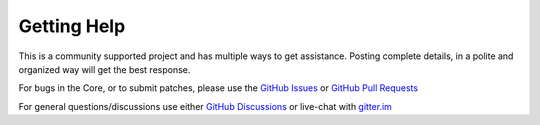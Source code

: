 Getting Help
============

This is a community supported project and has multiple ways to get assistance.
Posting complete details, in a polite and organized way will get the best
response.

For bugs in the Core, or to submit patches, please use the
`GitHub Issues <https://github.com/earlephilhower/arduino-pico/issues>`_ or
`GitHub Pull Requests <https://github.com/earlephilhower/arduino-pico/pulls>`_

For general questions/discussions use either
`GitHub Discussions <https://github.com/earlephilhower/arduino-pico/discussions>`_
or live-chat with `gitter.im <https://gitter.im/arduino-pico/community>`_

